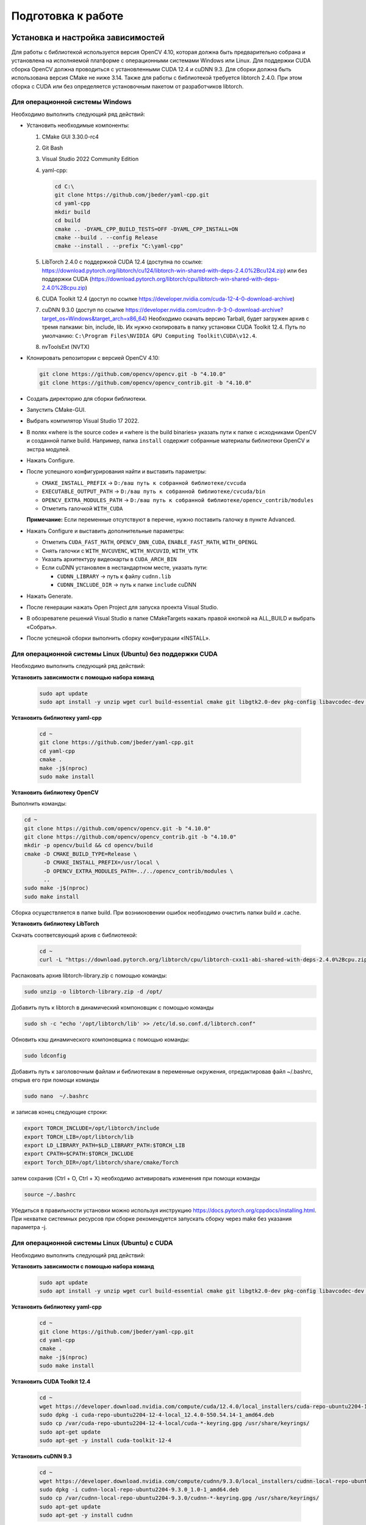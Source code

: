 Подготовка к работе
===================

Установка и настройка зависимостей
~~~~~~~~~~~~~~~~~~~~~~~~~~~~~~~~~~

Для работы с библиотекой используется версия OpenCV 4.10, которая должна быть предварительно собрана и установлена на исполняемой платформе с операционными системами Windows или Linux. Для поддержки CUDA сборка OpenCV должна проводиться с установленными CUDA 12.4 и cuDNN 9.3. Для сборки должна быть использована версия CMake не ниже 3.14. Также для работы с библиотекой требуется libtorch 2.4.0. При этом сборка с CUDA или без определяется установочным пакетом от разработчиков libtorch.

Для операционной системы Windows
--------------------------------

Необходимо выполнить следующий ряд действий:

- Установить необходимые компоненты:
  
  1. CMake GUI 3.30.0-rc4  
  2. Git Bash  
  3. Visual Studio 2022 Community Edition  
  4. yaml-cpp:
  
     .. code-block:: console
     
        cd C:\
        git clone https://github.com/jbeder/yaml-cpp.git
        cd yaml-cpp
        mkdir build
        cd build
        cmake .. -DYAML_CPP_BUILD_TESTS=OFF -DYAML_CPP_INSTALL=ON
        cmake --build . --config Release
        cmake --install . --prefix "C:\yaml-cpp"
  
  5. LibTorch 2.4.0 с поддержкой CUDA 12.4  
     (доступна по ссылке:  
     https://download.pytorch.org/libtorch/cu124/libtorch-win-shared-with-deps-2.4.0%2Bcu124.zip)  
     или без поддержки CUDA  
     (https://download.pytorch.org/libtorch/cpu/libtorch-win-shared-with-deps-2.4.0%2Bcpu.zip)
  
  6. CUDA Toolkit 12.4  
     (доступ по ссылке https://developer.nvidia.com/cuda-12-4-0-download-archive)
  
  7. cuDNN 9.3.0  
     (доступ по ссылке https://developer.nvidia.com/cudnn-9-3-0-download-archive?target_os=Windows&target_arch=x86_64)  
     Необходимо скачать версию Tarball, будет загружен архив с тремя папками: bin, include, lib. Их нужно скопировать в папку установки CUDA Toolkit 12.4.
     Путь по умолчанию:  
     ``C:\Program Files\NVIDIA GPU Computing Toolkit\CUDA\v12.4``.
  
  8. nvToolsExt (NVTX)

- Клонировать репозитории с версией OpenCV 4.10:

  .. code-block:: console
  
     git clone https://github.com/opencv/opencv.git -b "4.10.0"
     git clone https://github.com/opencv/opencv_contrib.git -b "4.10.0"

- Создать директорию для сборки библиотеки.
- Запустить CMake-GUI.
- Выбрать компилятор Visual Studio 17 2022.

  .. image:: /_static/compiler_selection.jpg
     :alt: Окно выбора компилятора

- В полях «where is the source code» и «where is the build binaries» указать пути к папке с исходниками OpenCV и созданной папке build.  
  Например, папка ``install`` содержит собранные материалы библиотеки OpenCV и экстра модулей.

  .. image:: /_static/directory_selection.jpg
     :alt: Окно выбора каталога

- Нажать Configure.
- После успешного конфигурирования найти и выставить параметры:

  - ``CMAKE_INSTALL_PREFIX`` -> ``D:/ваш путь к собранной библиотеке/cvcuda``
  - ``EXECUTABLE_OUTPUT_PATH`` -> ``D:/ваш путь к собранной библиотеке/cvcuda/bin``
  - ``OPENCV_EXTRA_MODULES_PATH`` -> ``D:/ваш путь к собранной библиотеке/opencv_contrib/modules``
  - Отметить галочкой ``WITH_CUDA``
  
  **Примечание:** Если переменные отсутствуют в перечне, нужно поставить галочку в пункте Advanced.

- Нажать Configure и выставить дополнительные параметры:

  - Отметить ``CUDA_FAST_MATH``, ``OPENCV_DNN_CUDA``, ``ENABLE_FAST_MATH``, ``WITH_OPENGL``
  - Снять галочки с ``WITH_NVCUVENC``, ``WITH_NVCUVID``, ``WITH_VTK``
  - Указать архитектуру видеокарты в ``CUDA_ARCH_BIN``
  - Если cuDNN установлен в нестандартном месте, указать пути:
  
    - ``CUDNN_LIBRARY`` -> путь к файлу ``cudnn.lib``
    - ``CUDNN_INCLUDE_DIR`` -> путь к папке ``include`` cuDNN

- Нажать Generate.
- После генерации нажать Open Project для запуска проекта Visual Studio.
- В обозревателе решений Visual Studio в папке CMakeTargets нажать правой кнопкой на ALL_BUILD и выбрать «Собрать».

  .. image:: /_static/solution_explorer.jpg
     :alt: Окно обозревателя решений

- После успешной сборки выполнить сборку конфигурации «INSTALL».

Для операционной системы Linux (Ubuntu) без поддержки CUDA
----------------------------------------------------------

Необходимо выполнить следующий ряд действий:

**Установить зависимости с помощью набора команд**

  .. code-block:: console

     sudo apt update
     sudo apt install -y unzip wget curl build-essential cmake git libgtk2.0-dev pkg-config libavcodec-dev libavformat-dev libswscale-dev libtbb2 libtbb-dev libjpeg-dev libpng-dev libtiff-dev libdc1394-dev


**Установить библиотеку yaml-cpp**

  .. code-block:: console

     cd ~
     git clone https://github.com/jbeder/yaml-cpp.git
     cd yaml-cpp
     cmake .
     make -j$(nproc)
     sudo make install

**Установить библиотеку OpenCV**

Выполнить команды:

.. code-block:: console

   cd ~
   git clone https://github.com/opencv/opencv.git -b "4.10.0"
   git clone https://github.com/opencv/opencv_contrib.git -b "4.10.0"
   mkdir -p opencv/build && cd opencv/build
   cmake -D CMAKE_BUILD_TYPE=Release \
         -D CMAKE_INSTALL_PREFIX=/usr/local \
         -D OPENCV_EXTRA_MODULES_PATH=../../opencv_contrib/modules \
         ..
   sudo make -j$(nproc)
   sudo make install

Сборка осуществляется в папке build. При возникновении ошибок необходимо очистить папки build и .cache.

**Установить библиотеку LibTorch**

Скачать соответсвующий архив с библиотекой:

  .. code-block:: console

     cd ~
     curl -L "https://download.pytorch.org/libtorch/cpu/libtorch-cxx11-abi-shared-with-deps-2.4.0%2Bcpu.zip" -o libtorch-library.zip

Распаковать архив libtorch-library.zip с помощью команды:

.. code-block:: console
   
   sudo unzip -o libtorch-library.zip -d /opt/

Добавить путь к libtorch в динамический компоновщик с помощью команды

.. code-block:: console

   sudo sh -c "echo '/opt/libtorch/lib' >> /etc/ld.so.conf.d/libtorch.conf"

Обновить кэш динамического компоновщика с помощью команды:

.. code-block:: console

   sudo ldconfig

Добавить путь к заголовочным файлам и библиотекам в переменные окружения, отредактировав файл ~/.bashrc, открыв его при помощи команды

.. code-block:: console

   sudo nano  ~/.bashrc

и записав конец следующие строки:

.. code-block:: console

   export TORCH_INCLUDE=/opt/libtorch/include
   export TORCH_LIB=/opt/libtorch/lib
   export LD_LIBRARY_PATH=$LD_LIBRARY_PATH:$TORCH_LIB
   export CPATH=$CPATH:$TORCH_INCLUDE
   export Torch_DIR=/opt/libtorch/share/cmake/Torch

затем сохранив (Ctrl + O, Ctrl + X) необходимо активировать изменения при помощи команды

.. code-block:: console

   source ~/.bashrc

Убедиться в правильности установки можно используя инструкцию https://docs.pytorch.org/cppdocs/installing.html.
При нехватке системных ресурсов при сборке рекомендуется запускать сборку через make без указания параметра -j.

Для операционной системы Linux (Ubuntu) с CUDA
----------------------------------------------

Необходимо выполнить следующий ряд действий:

**Установить зависимости с помощью набора команд**

  .. code-block:: console

   sudo apt update
   sudo apt install -y unzip wget curl build-essential cmake git libgtk2.0-dev pkg-config libavcodec-dev libavformat-dev libswscale-dev libtbb2 libtbb-dev libjpeg-dev libpng-dev libtiff-dev libdc1394-dev


**Установить библиотеку yaml-cpp**

  .. code-block:: console

   cd ~
   git clone https://github.com/jbeder/yaml-cpp.git
   cd yaml-cpp
   cmake .
   make -j$(nproc)
   sudo make install

**Установить CUDA Toolkit 12.4**

  .. code-block:: console

      cd ~
      wget https://developer.download.nvidia.com/compute/cuda/12.4.0/local_installers/cuda-repo-ubuntu2204-12-4-local_12.4.0-550.54.14-1_amd64.deb
      sudo dpkg -i cuda-repo-ubuntu2204-12-4-local_12.4.0-550.54.14-1_amd64.deb
      sudo cp /var/cuda-repo-ubuntu2204-12-4-local/cuda-*-keyring.gpg /usr/share/keyrings/
      sudo apt-get update
      sudo apt-get -y install cuda-toolkit-12-4

**Установить cuDNN 9.3**

  .. code-block:: console

      cd ~
      wget https://developer.download.nvidia.com/compute/cudnn/9.3.0/local_installers/cudnn-local-repo-ubuntu2204-9.3.0_1.0-1_amd64.deb
      sudo dpkg -i cudnn-local-repo-ubuntu2204-9.3.0_1.0-1_amd64.deb
      sudo cp /var/cudnn-local-repo-ubuntu2204-9.3.0/cudnn-*-keyring.gpg /usr/share/keyrings/
      sudo apt-get update
      sudo apt-get -y install cudnn

**Установить библиотеку OpenCV**

Выполнить команды:

.. code-block:: console

   cd ~
   git clone https://github.com/opencv/opencv.git -b "4.10.0"
   git clone https://github.com/opencv/opencv_contrib.git -b "4.10.0"
   mkdir -p opencv/build && cd opencv/build
   sudo cmake .. \
      -D CMAKE_INSTALL_PREFIX=/usr/local/ \
      -D CMAKE_CXX_COMPILER=/usr/bin/g++-11 \
      -D ENABLE_FAST_MATH=ON \
      -D CUDA_FAST_MATH=ON \
      -D WITH_CUBLAS=ON \
      -D WITH_CUDA=ON \
      -D WITH_CUDNN=ON \
      -D CUDA_ARCH_BIN=8.6 \
      -D WITH_OPENGL=ON \
      -D BUILD_opencv_cudacodec=ON \
      -D BUILD_opencv_world=OFF \
      -D OPENCV_GENERATE_PKGCONFIG=ON \
      -D OPENCV_EXTRA_MODULES_PATH=../../opencv_contrib/modules \
      -D CMAKE_CONFIGURATION_TYPES=Release
   sudo make -j$(nproc)
   sudo make install

Сборка осуществляется в папке build. При возникновении ошибок необходимо очистить папки build и .cache.

**Установить библиотеку LibTorch**

Скачать соответсвующий архив с библиотекой:

  .. code-block:: console

   cd ~
   curl -L "https://download.pytorch.org/libtorch/cu124/libtorch-cxx11-abi-shared-with-deps-2.4.0%2Bcu124.zip" -o libtorch-library.zip

Распаковать архив libtorch-library.zip с помощью команды:

.. code-block:: console
   
   sudo unzip -o libtorch-library.zip -d /opt/

Добавить путь к libtorch в динамический компоновщик с помощью команды

.. code-block:: console

   sudo sh -c "echo '/opt/libtorch/lib' >> /etc/ld.so.conf.d/libtorch.conf"

Обновить кэш динамического компоновщика с помощью команды:

.. code-block:: console

   sudo ldconfig

Добавить путь к заголовочным файлам и библиотекам в переменные окружения, отредактировав файл ~/.bashrc, открыв его при помощи команды

.. code-block:: console

   sudo nano  ~/.bashrc

и записав конец следующие строки:

.. code-block:: console

   export TORCH_INCLUDE=/opt/libtorch/include
   export TORCH_LIB=/opt/libtorch/lib
   export LD_LIBRARY_PATH=$LD_LIBRARY_PATH:$TORCH_LIB
   export CPATH=$CPATH:$TORCH_INCLUDE
   export Torch_DIR=/opt/libtorch/share/cmake/Torch

затем сохранив (Ctrl + O, Ctrl + X) необходимо активировать изменения при помощи команды

.. code-block:: console

   source ~/.bashrc

Убедиться в правильности установки можно используя инструкцию https://docs.pytorch.org/cppdocs/installing.html.
При нехватке системных ресурсов при сборке рекомендуется запускать сборку через make без указания параметра -j.

Установка и первоначальная настройка библиотеки
~~~~~~~~~~~~~~~~~~~~~~~~~~~~~~~~~~~~~~~~~~~~~~~

Для операционной системы Windows
--------------------------------

Для установки библиотеки необходимо выполнить следующие действия:

- Клонировать актуальную версию проекта, используя команды:

  .. code-block:: console
  
     cd ~
     git clone --branch main https://github.com/valabsoft/code-ai-400393.git

- Установить зависимости (CUDA Toolkit 12.4 и cuDNN 9.3) библиотеки, указанные в `Установка и настройка зависимостей`_: libtorch, OpenCV, yaml-cpp (отображены рекомендованные пути для ОС Windows):

  .. code-block:: text
  
     C:\
     ├───libtorch-12.4
     ├───libtorch-12.4-cuda
     ├───opencv-4.10.0-build
     ├───opencv-4.10.0-build-cuda
     └───yaml-cpp

- Для корректной работы библиотеки под управлением операционной системы Windows необходимо прописать системные пути в переменные окружения:

  .. code-block:: text
  
      C:\opencv-4.10.0-build\install\x64\vc17\bin\
      C:\opencv-4.10.0-build-cuda\install\x64\vc17\bin\

-	Настроить сборку, установив ключ поддержки CUDA. Для этого отредактировать CMakeLists.txt проекта

  .. code-block:: text

      option(USE_CUDA "Use CUDA Build" OFF)

   Флаг ON/OFF определяет режим сборки библиотеки:
   OFF – сборка без поддержки CUDA. Используются OpenCV и LibTorch для CPU. CUDA-функции не будут доступны.
   ON — сборка с поддержкой CUDA. Используются OpenCV с модулями CUDA и LibTorch для CUDA. CUDA-функции активны в пространстве имен mrcv.

- Для включения поддержки CUDA необходимо:
   -	установить CUDA Toolkit 12.4;
   -	загрузить архив (Tarball) cuDNN, содержащий папки bin, lib и include и копировать их в каталог установки CUDA Toolkit;
   -	выполнить сборку и установку проекта согласно инструкциям далее;
   -	запустить проект от имени администратора и открыть mrcv как локальную папку;
   -	выбрать конфигурацию сборки dev-win;
   -	в разделе «сборка» выбрать «Собрать проект»;
   -	после успешной сборки в разделе «сборка» выбрать «Установить mrcv».

Для операционной системы Linux (Ubuntu) без поддержки CUDA
----------------------------------------------------------

Для установки библиотеки необходимо выполнить следующие действия:

- Клонировать актуальную версию проекта, используя команды:

  .. code-block:: console
  
     cd ~
     git clone --branch main https://github.com/valabsoft/code-ai-400393.git

- Установить библиотеки, указанные в `Установка и настройка зависимостей`_

- Выполнить команды:

  .. code-block:: console

      cd ~/code-ai-400393
      mkdir -p build && cd build
      cmake ..
      make -j$(nproc)
      sudo make install
      sudo ldconfig -v

Для установки библиотеки вместе с требующимися зависимостями возможно запустить shell-скрипт. Для этого создайте файл:

  .. code-block:: console

      cd ~
      nano install_cpu.sh

Вставьте следующее содержимое в файл:

  .. code-block:: shell

      #!/bin/bash

      set -e

      sudo apt update
      sudo apt install -y unzip wget curl build-essential cmake git \
         libgtk2.0-dev pkg-config libavcodec-dev libavformat-dev libswscale-dev \
         libtbb2 libtbb-dev libjpeg-dev libpng-dev libtiff-dev libdc1394-dev

      cd ~
      if [ ! -d yaml-cpp ]; then
         git clone https://github.com/jbeder/yaml-cpp.git
      fi
      cd yaml-cpp
      cmake .
      make -j$(nproc)
      sudo make install

      cd ~
      if [ ! -f libtorch-library.zip ]; then
         curl -L "https://download.pytorch.org/libtorch/cpu/libtorch-cxx11-abi-shared-with-deps-2.4.0%2Bcpu.zip" -o libtorch-library.zip
      fi
      sudo unzip -o libtorch-library.zip -d /opt/

      TORCH_CONF="/etc/ld.so.conf.d/libtorch.conf"
      if ! grep -q "/opt/libtorch/lib" "$TORCH_CONF" 2>/dev/null; then
         echo "/opt/libtorch/lib" | sudo tee "$TORCH_CONF"
         sudo ldconfig
      fi

      BASHRC="$HOME/.bashrc"
      ENV_MARK="# BEGIN TORCH ENV"
      if ! grep -q "$ENV_MARK" "$BASHRC"; then
         echo "$ENV_MARK" >> "$BASHRC"
         echo "export TORCH_INCLUDE=/opt/libtorch/include" >> "$BASHRC"
         echo "export TORCH_LIB=/opt/libtorch/lib" >> "$BASHRC"
         echo "export LD_LIBRARY_PATH=\$LD_LIBRARY_PATH:\$TORCH_LIB" >> "$BASHRC"
         echo "export CPATH=\$CPATH:\$TORCH_INCLUDE" >> "$BASHRC"
         echo "export Torch_DIR=/opt/libtorch/share/cmake/Torch" >> "$BASHRC"
         echo "# END TORCH ENV" >> "$BASHRC"
      fi

      source "$BASHRC"

      cd ~
      if [ ! -d opencv ]; then
         git clone https://github.com/opencv/opencv.git -b "4.10.0"
      fi
      if [ ! -d opencv_contrib ]; then
         git clone https://github.com/opencv/opencv_contrib.git -b "4.10.0"
      fi
      mkdir -p opencv/build && cd opencv/build

      cmake -D CMAKE_BUILD_TYPE=Release \
            -D CMAKE_INSTALL_PREFIX=/usr/local \
            -D OPENCV_EXTRA_MODULES_PATH=../../opencv_contrib/modules \
            ..

      sudo make -j$(nproc)
      sudo make install
      sudo ldconfig

      cd ~
      if [ ! -d code-ai-400393 ]; then
         git clone --branch main https://github.com/valabsoft/code-ai-400393.git
      fi
      cd code-ai-400393
      mkdir -p build && cd build

      cmake ..
      make -j$(nproc)
      sudo make install
      sudo ldconfig -v

Сохраните содержимое файла Ctrl + O и закройте файл Ctrl + X. Затем сделайте файл исполняемым:

  .. code-block:: console

      chmod +x install_cpu.sh

Запустите скрипт:

   .. code-block:: console

      ./install_cpu.sh

Для операционной системы Linux (Ubuntu) с CUDA
----------------------------------------------

Для установки библиотеки необходимо выполнить следующие действия:

- Клонировать актуальную версию проекта, используя команды:

  .. code-block:: console
  
     cd ~
     git clone --branch main https://github.com/valabsoft/code-ai-400393.git

- Установить библиотеки, указанные в `Установка и настройка зависимостей`_

- Выполнить команды:

  .. code-block:: console

      cd ~/code-ai-400393
      sed -i 's/option(USE_CUDA "Use CUDA Build" OFF)/option(USE_CUDA "Use CUDA Build" ON)/' CMakeLists.txt
      mkdir -p build && cd build
      sudo cmake -DCMAKE_CUDA_COMPILER:PATH=/usr/local/cuda/bin/nvcc ..
      make -j$(nproc)
      sudo make install
      sudo ldconfig -v

Для установки библиотеки вместе с требующимися зависимостями возможно запустить shell-скрипт. Для этого создайте файл:

  .. code-block:: console

      cd ~
      nano install_cuda.sh

Вставьте следующее содержимое в файл:

  .. code-block:: shell

      #!/bin/bash

      set -e

      sudo apt update
      sudo apt install -y unzip wget curl build-essential cmake git \
         libgtk2.0-dev pkg-config libavcodec-dev libavformat-dev libswscale-dev \
         libtbb2 libtbb-dev libjpeg-dev libpng-dev libtiff-dev libdc1394-dev

      cd ~
      if [ ! -d yaml-cpp ]; then
         git clone https://github.com/jbeder/yaml-cpp.git
      fi
      cd yaml-cpp
      cmake .
      make -j$(nproc)
      sudo make install

      cd ~
      if [ ! -f cuda-repo-ubuntu2204-12-4-local_12.4.0-550.54.14-1_amd64.deb ]; then
      wget https://developer.download.nvidia.com/compute/cuda/12.4.0/local_installers/cuda-repo-ubuntu2204-12-4-local_12.4.0-550.54.14-1_amd64.deb
      fi
      sudo dpkg -i cuda-repo-ubuntu2204-12-4-local_12.4.0-550.54.14-1_amd64.deb
      sudo cp /var/cuda-repo-ubuntu2204-12-4-local/cuda-*-keyring.gpg /usr/share/keyrings/
      sudo apt-get update
      sudo apt-get -y install cuda-toolkit-12-4

      cd ~
      if [ ! -f cudnn-local-repo-ubuntu2204-9.3.0_1.0-1_amd64.deb ]; then
      wget https://developer.download.nvidia.com/compute/cudnn/9.3.0/local_installers/cudnn-local-repo-ubuntu2204-9.3.0_1.0-1_amd64.deb
      fi
      sudo dpkg -i cudnn-local-repo-ubuntu2204-9.3.0_1.0-1_amd64.deb
      sudo cp /var/cudnn-local-repo-ubuntu2204-9.3.0/cudnn-*-keyring.gpg /usr/share/keyrings/
      sudo apt-get update
      sudo apt-get -y install cudnn

      cd ~
      if [ ! -d opencv ]; then
         git clone https://github.com/opencv/opencv.git -b "4.10.0"
      fi
      if [ ! -d opencv_contrib ]; then
         git clone https://github.com/opencv/opencv_contrib.git -b "4.10.0"
      fi
      mkdir -p opencv/build && cd opencv/build

      sudo cmake .. \
         -D CMAKE_INSTALL_PREFIX=/usr/local/ \
         -D CMAKE_CXX_COMPILER=/usr/bin/g++-11 \
         -D ENABLE_FAST_MATH=ON \
         -D CUDA_FAST_MATH=ON \
         -D WITH_CUBLAS=ON \
         -D WITH_CUDA=ON \
         -D WITH_CUDNN=ON \
         -D CUDA_ARCH_BIN=8.6 \
         -D WITH_OPENGL=ON \
         -D BUILD_opencv_cudacodec=ON \
         -D BUILD_opencv_world=OFF \
         -D OPENCV_GENERATE_PKGCONFIG=ON \
         -D OPENCV_EXTRA_MODULES_PATH=../../opencv_contrib/modules \
         -D CMAKE_CONFIGURATION_TYPES=Release

      sudo make -j$(nproc)
      sudo make install
      sudo ldconfig

      cd ~
      if [ ! -f libtorch-library.zip ]; then
         curl -L "https://download.pytorch.org/libtorch/cu124/libtorch-cxx11-abi-shared-with-deps-2.4.0%2Bcu124.zip" -o libtorch-library.zip
      fi
      sudo unzip -o libtorch-library.zip -d /opt/

      TORCH_CONF="/etc/ld.so.conf.d/libtorch.conf"
      if ! grep -q "/opt/libtorch/lib" "$TORCH_CONF" 2>/dev/null; then
         echo "/opt/libtorch/lib" | sudo tee "$TORCH_CONF"
         sudo ldconfig
      fi

      BASHRC="$HOME/.bashrc"
      ENV_MARK="# BEGIN TORCH ENV"
      if ! grep -q "$ENV_MARK" "$BASHRC"; then
         echo "$ENV_MARK" >> "$BASHRC"
         echo "export TORCH_INCLUDE=/opt/libtorch/include" >> "$BASHRC"
         echo "export TORCH_LIB=/opt/libtorch/lib" >> "$BASHRC"
         echo "export LD_LIBRARY_PATH=\$LD_LIBRARY_PATH:\$TORCH_LIB" >> "$BASHRC"
         echo "export CPATH=\$CPATH:\$TORCH_INCLUDE" >> "$BASHRC"
         echo "export Torch_DIR=/opt/libtorch/share/cmake/Torch" >> "$BASHRC"
         echo "# END TORCH ENV" >> "$BASHRC"
      fi

      source "$BASHRC"

      cd ~
      if [ ! -d code-ai-400393 ]; then
         git clone --branch main https://github.com/valabsoft/code-ai-400393.git
      fi
      cd code-ai-400393
      sed -i 's/option(USE_CUDA "Use CUDA Build" OFF)/option(USE_CUDA "Use CUDA Build" ON)/' CMakeLists.txt
      mkdir -p build && cd build

      sudo cmake -DCMAKE_CUDA_COMPILER:PATH=/usr/local/cuda/bin/nvcc ..
      sudo make -j$(nproc)
      sudo make install
      sudo ldconfig -v

Сохраните содержимое файла Ctrl + O и закройте файл Ctrl + X. Затем сделайте файл исполняемым:

  .. code-block:: console

      chmod +x install_cuda.sh

Запустите скрипт:

   .. code-block:: console
      
      ./install_cuda.sh

Запуск примеров библиотеки
~~~~~~~~~~~~~~~~~~~~~~~~~~

Запуск демонстрационного примера augmentation (остальные примеры запускаются по аналогии)

1. Перейти в папку *build/examples* любым удобным способом

2. Выбрать папку примера

.. code-block:: console
   
   cd augmentation

3. Скопировать папку *files* из *examples/augmentation* в *build/examples/augmentation*

4. Запустить исполняемый файл

.. code-block:: console
   
   ./mrcv-augmentation

Подготовка данных для тестирования
~~~~~~~~~~~~~~~~~~~~~~~~~~~~~~~~~~

- Подготовить входные изображения и видео для тестирования алгоритмов.
- Организовать структуру папок для удобства:

  .. code-block:: text
  
     ├── data
     │   ├── images
     │   └── videos

- Проверить доступность и корректность данных.
- Настроить параметры конфигурации тестов, если это необходимо.

